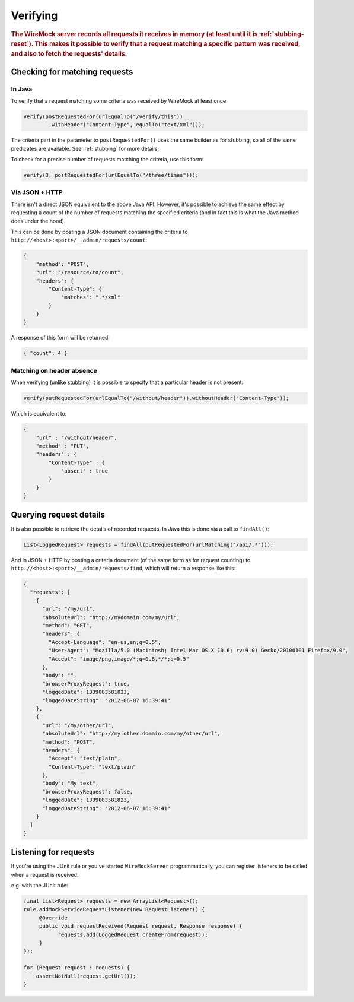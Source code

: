 .. _verifying:

*********
Verifying
*********

.. rubric::
    The WireMock server records all requests it receives in memory (at least until it is :ref:`stubbing-reset`). This makes it possible
    to verify that a request matching a specific pattern was received, and also to fetch the requests' details.


.. _verifying-checking-for-matching-requests:

Checking for matching requests
==============================


In Java
-------

To verify that a request matching some criteria was received by WireMock at least once:

.. code-block:: java

    verify(postRequestedFor(urlEqualTo("/verify/this"))
            .withHeader("Content-Type", equalTo("text/xml")));

The criteria part in the parameter to ``postRequestedFor()`` uses the same builder as for stubbing, so all of the same
predicates are available. See :ref:`stubbing` for more details.

To check for a precise number of requests matching the criteria, use this form:

.. code-block:: java

    verify(3, postRequestedFor(urlEqualTo("/three/times")));


Via JSON + HTTP
---------------

There isn't a direct JSON equivalent to the above Java API. However, it's possible to achieve the same effect by requesting
a count of the number of requests matching the specified criteria (and in fact this is what the Java method does under the
hood).

This can be done by posting a JSON document containing the criteria to ``http://<host>:<port>/__admin/requests/count``:

.. code-block:: javascript

    {
        "method": "POST",
        "url": "/resource/to/count",
        "headers": {
            "Content-Type": {
                "matches": ".*/xml"
            }
        }
    }

A response of this form will be returned:

.. code-block:: javascript

    { "count": 4 }


Matching on header absence
--------------------------

When verifying (unlike stubbing) it is possible to specify that a particular header is not present:

.. code-block:: java

    verify(putRequestedFor(urlEqualTo("/without/header")).withoutHeader("Content-Type"));

Which is equivalent to:

.. code-block:: javascript

    {
        "url" : "/without/header",
        "method" : "PUT",
        "headers" : {
            "Content-Type" : {
                "absent" : true
            }
        }
    }

.. _verifying-querying-request-details:

Querying request details
========================

It is also possible to retrieve the details of recorded requests. In Java this is done via a call to ``findAll()``:

.. code-block:: java

    List<LoggedRequest> requests = findAll(putRequestedFor(urlMatching("/api/.*")));


And in JSON + HTTP by posting a criteria document (of the same form as for request counting) to
``http://<host>:<port>/__admin/requests/find``, which will return a response like this:

.. code-block:: javascript

    {
      "requests": [
        {
          "url": "/my/url",
          "absoluteUrl": "http://mydomain.com/my/url",
          "method": "GET",
          "headers": {
            "Accept-Language": "en-us,en;q=0.5",
            "User-Agent": "Mozilla/5.0 (Macintosh; Intel Mac OS X 10.6; rv:9.0) Gecko/20100101 Firefox/9.0",
            "Accept": "image/png,image/*;q=0.8,*/*;q=0.5"
          },
          "body": "",
          "browserProxyRequest": true,
          "loggedDate": 1339083581823,
          "loggedDateString": "2012-06-07 16:39:41"
        },
        {
          "url": "/my/other/url",
          "absoluteUrl": "http://my.other.domain.com/my/other/url",
          "method": "POST",
          "headers": {
            "Accept": "text/plain",
            "Content-Type": "text/plain"
          },
          "body": "My text",
          "browserProxyRequest": false,
          "loggedDate": 1339083581823,
          "loggedDateString": "2012-06-07 16:39:41"
        }
      ]
    }


Listening for requests
======================

If you're using the JUnit rule or you've started ``WireMockServer`` programmatically, you can register listeners to be
called when a request is received.

e.g. with the JUnit rule:

.. code-block:: java

    final List<Request> requests = new ArrayList<Request>();
    rule.addMockServiceRequestListener(new RequestListener() {
         @Override
         public void requestReceived(Request request, Response response) {
               requests.add(LoggedRequest.createFrom(request));
         }
    });

    for (Request request : requests) {
        assertNotNull(request.getUrl());
    }

